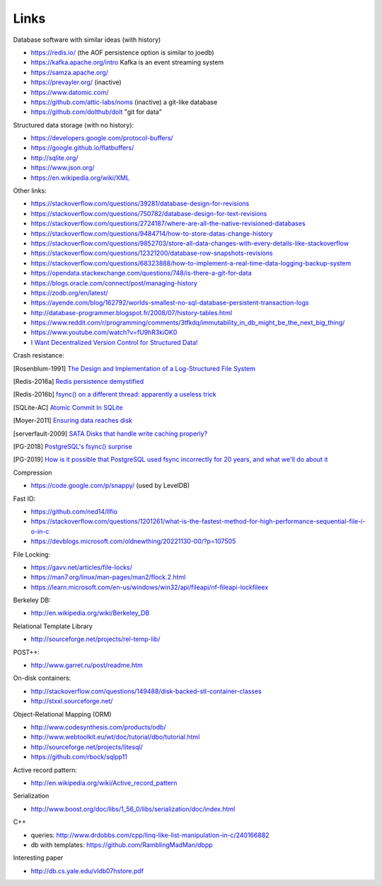 Links
=====

Database software with similar ideas (with history)

- https://redis.io/ (the AOF persistence option is similar to joedb)
- https://kafka.apache.org/intro Kafka is an event streaming system
- https://samza.apache.org/
- https://prevayler.org/ (inactive)
- https://www.datomic.com/
- https://github.com/attic-labs/noms (inactive) a git-like database
- https://github.com/dolthub/dolt "git for data"

Structured data storage (with no history):

- https://developers.google.com/protocol-buffers/
- https://google.github.io/flatbuffers/
- http://sqlite.org/
- https://www.json.org/
- https://en.wikipedia.org/wiki/XML

Other links:

- https://stackoverflow.com/questions/39281/database-design-for-revisions
- https://stackoverflow.com/questions/750782/database-design-for-text-revisions
- https://stackoverflow.com/questions/2724187/where-are-all-the-native-revisioned-databases
- https://stackoverflow.com/questions/9484714/how-to-store-datas-change-history
- https://stackoverflow.com/questions/9852703/store-all-data-changes-with-every-details-like-stackoverflow
- https://stackoverflow.com/questions/12321200/database-row-snapshots-revisions
- https://stackoverflow.com/questions/68323888/how-to-implement-a-real-time-data-logging-backup-system
- https://opendata.stackexchange.com/questions/748/is-there-a-git-for-data

- https://blogs.oracle.com/connect/post/managing-history
- https://zodb.org/en/latest/
- https://ayende.com/blog/162792/worlds-smallest-no-sql-database-persistent-transaction-logs
- http://database-programmer.blogspot.fr/2008/07/history-tables.html

- https://www.reddit.com/r/programming/comments/3tfkdq/immutability_in_db_might_be_the_next_big_thing/
- https://www.youtube.com/watch?v=fU9hR3kiOK0
- `I Want Decentralized Version Control for Structured Data! <https://jonas-schuermann.name/projects/dvcs-for-structured-data/blog/2020-03-22-manifesto.html>`_

Crash resistance:

.. [Rosenblum-1991] `The Design and Implementation of a Log-Structured File System <https://people.eecs.berkeley.edu/~brewer/cs262/LFS.pdf>`_
.. [Redis-2016a] `Redis persistence demystified <http://oldblog.antirez.com/post/redis-persistence-demystified.html>`_
.. [Redis-2016b] `fsync() on a different thread: apparently a useless trick <http://oldblog.antirez.com/post/fsync-different-thread-useless.html>`_
.. [SQLite-AC] `Atomic Commit In SQLite <https://sqlite.org/atomiccommit.html>`_
.. [Moyer-2011] `Ensuring data reaches disk <https://lwn.net/Articles/457667/>`_
.. [serverfault-2009] `SATA Disks that handle write caching properly? <https://serverfault.com/questions/15404/sata-disks-that-handle-write-caching-properly>`_
.. [PG-2018] `PostgreSQL's fsync() surprise <https://lwn.net/Articles/752063/>`_

.. [PG-2019] `How is it possible that PostgreSQL used fsync incorrectly for 20 years, and what we'll do about it <https://archive.fosdem.org/2019/schedule/event/postgresql_fsync/>`_

Compression

- https://code.google.com/p/snappy/ (used by LevelDB)

Fast IO:

- https://github.com/ned14/llfio
- https://stackoverflow.com/questions/1201261/what-is-the-fastest-method-for-high-performance-sequential-file-i-o-in-c
- https://devblogs.microsoft.com/oldnewthing/20221130-00/?p=107505

File Locking:

- https://gavv.net/articles/file-locks/
- https://man7.org/linux/man-pages/man2/flock.2.html
- https://learn.microsoft.com/en-us/windows/win32/api/fileapi/nf-fileapi-lockfileex

Berkeley DB:

- http://en.wikipedia.org/wiki/Berkeley_DB

Relational Template Library

- http://sourceforge.net/projects/rel-temp-lib/

POST++:

- http://www.garret.ru/post/readme.htm

On-disk containers:

- http://stackoverflow.com/questions/149488/disk-backed-stl-container-classes
- http://stxxl.sourceforge.net/

Object-Relational Mapping (ORM)

- http://www.codesynthesis.com/products/odb/
- http://www.webtoolkit.eu/wt/doc/tutorial/dbo/tutorial.html
- http://sourceforge.net/projects/litesql/
- https://github.com/rbock/sqlpp11

Active record pattern:

- http://en.wikipedia.org/wiki/Active_record_pattern

Serialization

- http://www.boost.org/doc/libs/1_56_0/libs/serialization/doc/index.html

C++

- queries: http://www.drdobbs.com/cpp/linq-like-list-manipulation-in-c/240166882
- db with templates: https://github.com/RamblingMadMan/dbpp

Interesting paper

- http://db.cs.yale.edu/vldb07hstore.pdf
